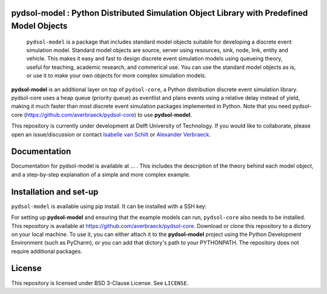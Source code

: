 pydsol-model : Python Distributed Simulation Object Library with Predefined Model Objects
=====================================================

 ``pydsol-model`` is a package that includes standard model objects suitable for developing a discrete event simulation model. Standard model objects are source, server using resources, sink, node, link, entity and vehicle. This makes it easy and fast to design discrete event simulation models using queueing theory, useful for teaching, academic research, and commerical use. You can use the standard model objects as is, or use it to make your own objects for more complex simulation models. 

**pydsol-model** is an additional layer on top of ``pydsol-core``, a Python distribution discrete event simulation library. pydsol-core uses a heap queue (priority queue) as eventlist and plans events using a relative delay instead of yield, making it much faster than most discrete event simulation packages implemented in Python. Note that you need pydsol-core (https://github.com/averbraeck/pydsol-core) to use **pydsol-model**.

This repository is currently under development at Delft University of Technology. If you would like to collaborate, please open an issue/discussion or contact `Isabelle van Schilt <https://www.tudelft.nl/staff/i.m.vanschilt/?cHash=74e749835b2a89c6c76b804683ffbbcf>`_ or `Alexander Verbraeck <https://www.tudelft.nl/staff/a.verbraeck/?cHash=79d864d800b2d588772fbe7e1778ff03>`_.

Documentation
=====================================================
Documentation for pydsol-model is available at ... . This includes the description of the theory behind each model object, and a step-by-step explanation of a simple and more complex example. 


Installation and set-up
=====================================================

``pydsol-model`` is available using pip install. It can be installed with a SSH key:

.. code-block::
 <p> pip install git+ssh://git@github.com:imvs95/pydsol-model.git</p>
 
 It can also be installed with the URL:
 
.. code-block::
 <p> pip install git+https://github.com/imvs95/pydsol-model.git </p>
 
For setting up **pydsol-model** and ensuring that the example models can run, ``pydsol-core`` also needs to be installed. This repository is available at https://github.com/averbraeck/pydsol-core. Download or clone this repository to a dictory on your local machine. To use it, you can either attach it to the **pydsol-model** project using the Python Development Environment (such as PyCharm), or you can add that dictory's path to your PYTHONPATH. The repository does not require additional packages. 


License
=====================================================
This repository is licensed under BSD 3-Clause License. See ``LICENSE``.
